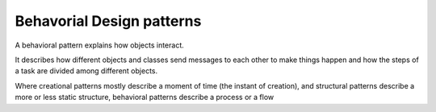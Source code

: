 ﻿
.. index::
   pair: Behavioral; design patterns


.. _behavorial_design_patterns:

==========================
Behavorial Design patterns
==========================


.. seealso::

   - http://www.codeproject.com/Articles/455228/Design-Patterns-3-of-3-Behavioral-Design-Patterns


A behavioral pattern explains how objects interact.

It describes how different objects and classes send messages to each other to
make things happen and how the steps of a task are divided among different
objects.

Where creational patterns mostly describe a moment of time (the instant of
creation), and structural patterns describe a more or less static structure,
behavioral patterns describe a process or a flow

